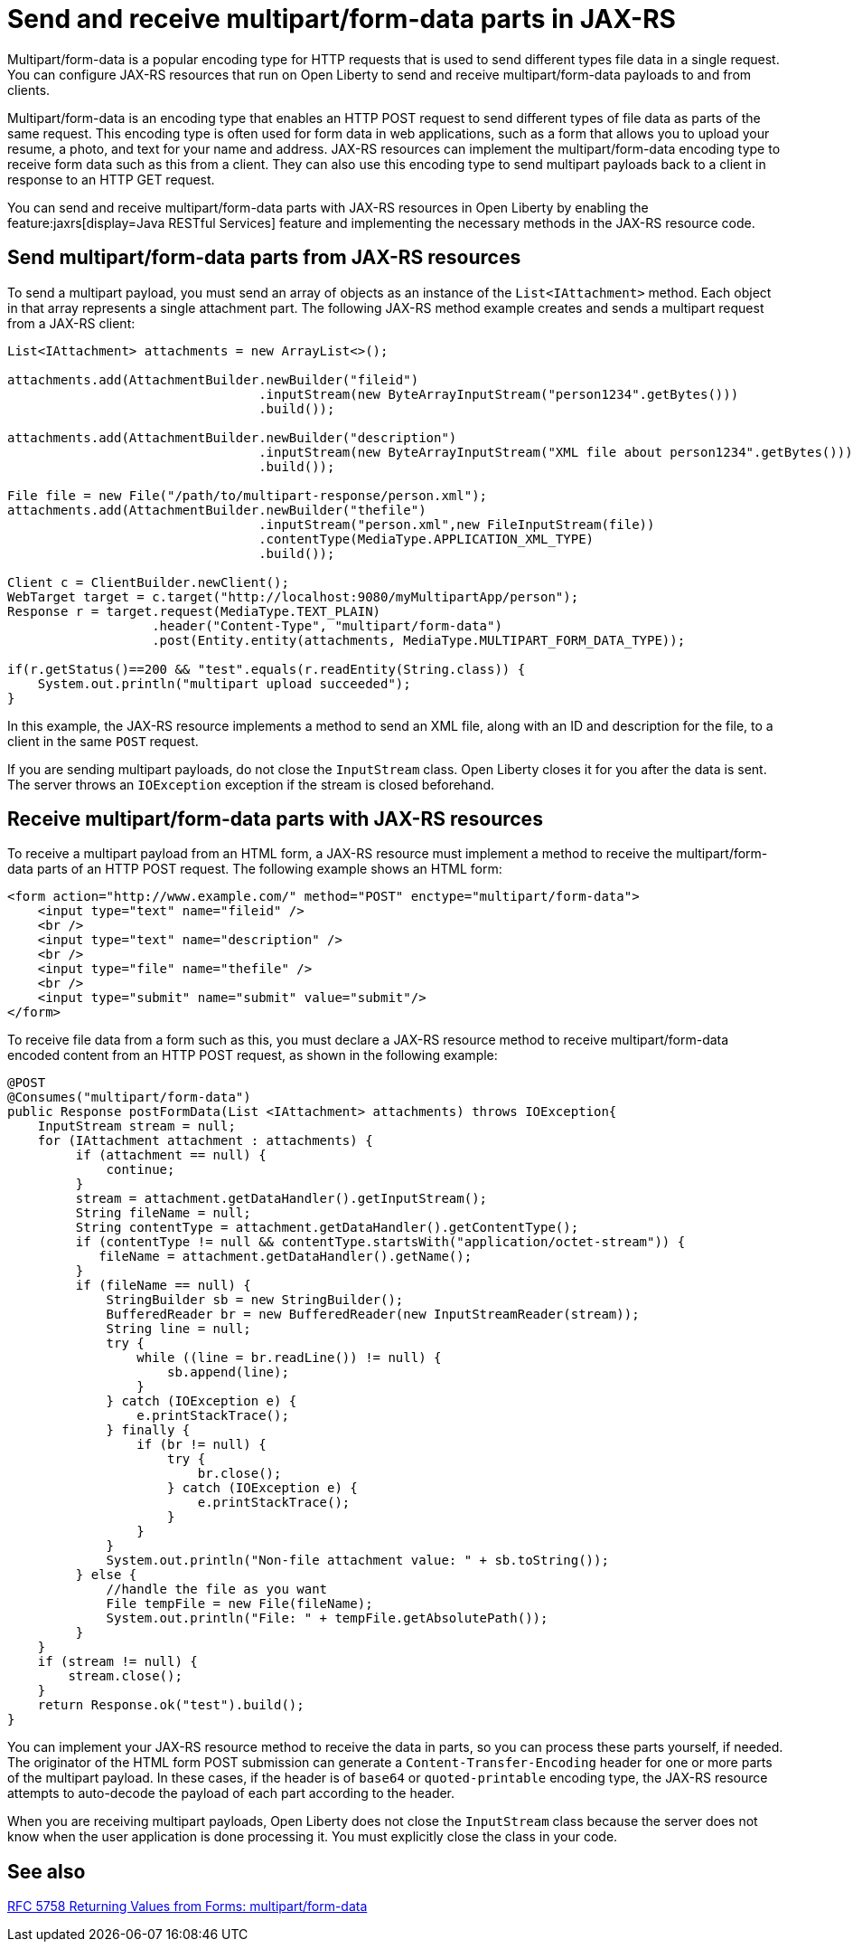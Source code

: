 :page-layout: general-reference
:page-type: general
:page-description:
:page-categories:
:seo-title: Send and receive multipart/form-data parts in JAX-RS
:seo-description:

= Send and receive multipart/form-data parts in JAX-RS

Multipart/form-data is a popular encoding type for HTTP requests that is used to send different types file data in a single request. You can configure JAX-RS resources that run on Open Liberty to send and receive multipart/form-data payloads to and from clients.

Multipart/form-data is an encoding type that enables an HTTP POST request to send different types of file data as parts of the same request. This encoding type is often used for form data in web applications, such as a form that allows you to upload your resume, a photo, and text for your name and address. JAX-RS resources can implement the multipart/form-data  encoding type to receive form data such as this from a client. They can also use this encoding type to send multipart payloads back to a client in response to an HTTP GET request.

You can send and receive multipart/form-data parts with JAX-RS resources in Open Liberty by enabling the feature:jaxrs[display=Java RESTful Services] feature and implementing the necessary methods in the JAX-RS resource code.

== Send multipart/form-data parts from JAX-RS resources

To send a multipart payload, you must send an array of objects as an instance of the `List<IAttachment>` method. Each object in that array represents a single attachment part. The following JAX-RS method example creates and sends a multipart request from a JAX-RS client:

[source,java]
----
List<IAttachment> attachments = new ArrayList<>();

attachments.add(AttachmentBuilder.newBuilder("fileid")
                                 .inputStream(new ByteArrayInputStream("person1234".getBytes()))
                                 .build());

attachments.add(AttachmentBuilder.newBuilder("description")
                                 .inputStream(new ByteArrayInputStream("XML file about person1234".getBytes()))
                                 .build());

File file = new File("/path/to/multipart-response/person.xml");
attachments.add(AttachmentBuilder.newBuilder("thefile")
                                 .inputStream("person.xml",new FileInputStream(file))
                                 .contentType(MediaType.APPLICATION_XML_TYPE)
                                 .build());

Client c = ClientBuilder.newClient();
WebTarget target = c.target("http://localhost:9080/myMultipartApp/person");
Response r = target.request(MediaType.TEXT_PLAIN)
                   .header("Content-Type", "multipart/form-data")
                   .post(Entity.entity(attachments, MediaType.MULTIPART_FORM_DATA_TYPE));

if(r.getStatus()==200 && "test".equals(r.readEntity(String.class)) {
    System.out.println("multipart upload succeeded");
}
----

In this example, the JAX-RS resource implements a method to send an XML file, along with an ID and description for the file, to a client in the same `POST` request.

If you are sending multipart payloads, do not close the `InputStream` class. Open Liberty closes it for you after the data is sent.  The server throws an `IOException` exception if the stream is closed beforehand.

== Receive multipart/form-data parts with JAX-RS resources

To receive a multipart payload from an HTML form, a JAX-RS resource must implement a method to receive the multipart/form-data parts of an HTTP POST request. The following example shows an HTML form:

[source,HTML]
----
<form action="http://www.example.com/" method="POST" enctype="multipart/form-data">
    <input type="text" name="fileid" />
    <br />
    <input type="text" name="description" />
    <br />
    <input type="file" name="thefile" />
    <br />
    <input type="submit" name="submit" value="submit"/>
</form>
----

To receive file data from a form such as this, you must declare a JAX-RS resource method to receive multipart/form-data encoded content from an HTTP POST request, as shown in the following example:

[source,java]
----
@POST
@Consumes("multipart/form-data")
public Response postFormData(List <IAttachment> attachments) throws IOException{
    InputStream stream = null;
    for (IAttachment attachment : attachments) {
         if (attachment == null) {
             continue;
         }
         stream = attachment.getDataHandler().getInputStream();
         String fileName = null;
         String contentType = attachment.getDataHandler().getContentType();
         if (contentType != null && contentType.startsWith("application/octet-stream")) {
            fileName = attachment.getDataHandler().getName();
         }
         if (fileName == null) {
             StringBuilder sb = new StringBuilder();
             BufferedReader br = new BufferedReader(new InputStreamReader(stream));
             String line = null;
             try {
                 while ((line = br.readLine()) != null) {
                     sb.append(line);
                 }
             } catch (IOException e) {
                 e.printStackTrace();
             } finally {
                 if (br != null) {
                     try {
                         br.close();
                     } catch (IOException e) {
                         e.printStackTrace();
                     }
                 }
             }
             System.out.println("Non-file attachment value: " + sb.toString());
         } else {
             //handle the file as you want
             File tempFile = new File(fileName);
             System.out.println("File: " + tempFile.getAbsolutePath());
         }
    }
    if (stream != null) {
        stream.close();
    }
    return Response.ok("test").build();
}
----

You can implement your JAX-RS resource method to receive the data in parts, so you can process these parts yourself, if needed. The originator of the HTML form POST submission can generate a `Content-Transfer-Encoding` header for one or more parts of the multipart payload. In these cases, if the header is of `base64` or `quoted-printable` encoding type, the JAX-RS resource attempts to auto-decode the payload of each part according to the header.

When you are receiving multipart payloads, Open Liberty does not close the `InputStream` class because the server does not know when the user application is done processing it. You must explicitly close the class in your code.

== See also
https://tools.ietf.org/html/rfc7578#page-4[RFC 5758 Returning Values from Forms: multipart/form-data]
